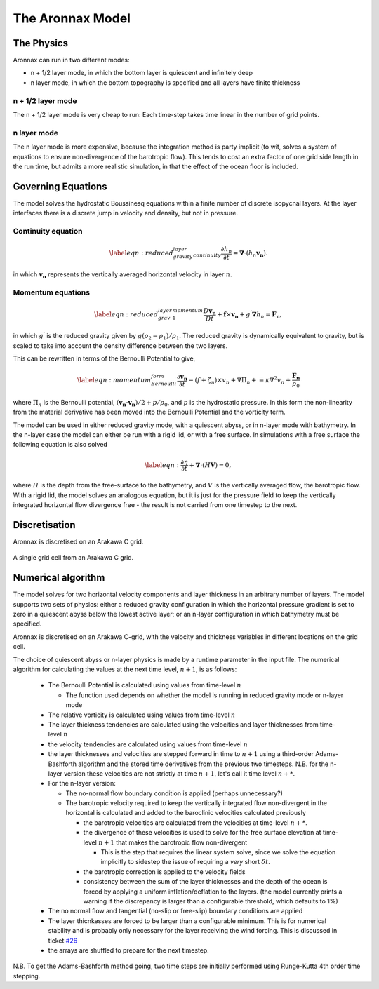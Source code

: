The Aronnax Model
********************

The Physics
============

Aronnax can run in two different modes:

- n + 1/2 layer mode, in which the bottom layer is quiescent and infinitely deep
- n layer mode, in which the bottom topography is specified and all layers have finite thickness


n + 1/2 layer mode
-------------------

The n + 1/2 layer mode is very cheap to run: Each time-step takes time
linear in the number of grid points.

n layer mode
--------------------

The n layer mode is more expensive, because the integration method is
party implicit (to wit, solves a system of equations to ensure
non-divergence of the barotropic flow).  This tends to cost an extra
factor of one grid side length in the run time, but admits a more
realistic simulation, in that the effect of the ocean floor is
included.


Governing Equations
=====================

The model solves the hydrostatic Boussinesq equations within a finite number of discrete isopycnal layers. At the layer interfaces there is a discrete jump in velocity and density, but not in pressure.

Continuity equation
-------------------
.. math::
    \label{eqn:reduced_gravity_layer_continuity} 
    \frac{\partial h_{n}}{\partial t} = \mathbf{\nabla} \cdot \left(h_{n} \mathbf{v_{n}} \right).


in which :math:`\mathbf{v_{n}}` represents the vertically averaged horizontal velocity in layer :math:`n`.

Momentum equations
-------------------
.. math::
    \label{eqn:reduced_grav_layer_1_momentum} 
    \frac{D \mathbf{v_{n}}}{D t} +  \mathbf{f} \times \mathbf{v_{n}} + g^{'}\mathbf{\nabla}h_{n} = \mathbf{F_{n}},



in which :math:`g^{'}` is the reduced gravity given by :math:`{g(\rho_{2} - \rho_{1})}/{\rho_{1}}`. The reduced gravity is dynamically equivalent to gravity, but is scaled to take into account the density difference between the two layers.

This can be rewritten in terms of the Bernoulli Potential to give,

.. math::
    \label{eqn:momentum_Bernoulli_form}
    \frac{\partial\mathbf{v_{n}}}{\partial t} - (f+\zeta_{n}) \times v_{n} + \nabla \Pi_{n} + = \kappa \nabla^{2}v_{n} + \frac{\mathbf{F_{n}}}{\rho_{0}}

where :math:`\Pi_{n}` is the Bernoulli potential, :math:`\left(\mathbf{v_{n}}\cdot\mathbf{v_{n}}\right)/2 + p/\rho_{0}`, and :math:`p` is the hydrostatic pressure. In this form the non-linearity from the material derivative has been moved into the Bernoulli Potential and the vorticity term. 



The model can be used in either reduced gravity mode, with a quiescent abyss, or in n-layer mode with bathymetry. In the n-layer case the model can either be run with a rigid lid, or with a free surface. In simulations with a free surface the following equation is also solved

.. math::
    \label{eqn:}
    \frac{\partial \eta}{\partial t} + \mathbf{\nabla} \cdot (H \mathbf{V}) = 0,

where :math:`H` is the depth from the free-surface to the bathymetry, and :math:`V` is the vertically averaged flow, the barotropic flow. With a rigid lid, the model solves an analogous equation, but it is just for the pressure field to keep the vertically integrated horizontal flow divergence free - the result is not carried from one timestep to the next.


Discretisation
===============
Aronnax is discretised on an Arakawa C grid.

.. figure:: _static/C-grid.png
   :alt: Arakawa C grid
   :width: 33%
   :align: center

   A single grid cell from an Arakawa C grid.



Numerical algorithm
====================
The model solves for two horizontal velocity components and layer thickness in an arbitrary number of layers. The model supports two sets of physics: either a reduced gravity configuration in which the horizontal pressure gradient is set to zero in a quiescent abyss below the lowest active layer; or an n-layer configuration in which bathymetry must be specified.

Aronnax is discretised on an Arakawa C-grid, with the velocity and thickness variables in different locations on the grid cell.

The choice of quiescent abyss or n-layer physics is made by a runtime parameter in the input file. The numerical algorithm for calculating the values at the next time level, :math:`n+1`, is as follows:

  - The Bernoulli Potential is calculated using values from time-level :math:`n`
  
    - The function used depends on whether the model is running in reduced gravity mode or n-layer mode
  
  - The relative vorticity is calculated using values from time-level :math:`n`
  - The layer thickness tendencies are calculated using the velocities and layer thicknesses from time-level :math:`n`
  - the velocity tendencies are calculated using values from time-level :math:`n`
  - the layer thicknesses and velocities are stepped forward in time to :math:`n+1` using a third-order Adams-Bashforth algorithm and the stored time derivatives from the previous two timesteps. N.B. for the n-layer version these velocities are not strictly at time :math:`n+1`, let's call it time level :math:`n+*`.
  - For the n-layer version:
  
    - The no-normal flow boundary condition is applied (perhaps unnecessary?)
    - The barotropic velocity required to keep the vertically integrated flow non-divergent in the horizontal is calculated and added to the baroclinic velocities calculated previously
    
      - the barotropic velocities are calculated from the velocities at time-level :math:`n+*`.
      - the divergence of these velocities is used to solve for the free surface elevation at time-level :math:`n+1` that makes the barotropic flow non-divergent
      
        - This is the step that requires the linear system solve, since we solve the equation implicitly to sidestep the issue of requiring a *very* short :math:`\delta t`.
      
      
      - the barotropic correction is applied to the velocity fields
      - consistency between the sum of the layer thicknesses and the depth of the ocean is forced by applying a uniform inflation/deflation to the layers. (the model currently prints a warning if the discrepancy is larger than a configurable threshold, which defaults to 1\%)
    
  
  - The no normal flow and tangential (no-slip or free-slip) boundary conditions are applied
  - The layer thicnkesses are forced to be larger than a configurable minimum. This is for numerical stability and is probably only necessary for the layer receiving the wind forcing. This is discussed in ticket `#26 <https://github.com/edoddridge/aronnax/issues/26>`_
  - the arrays are shuffled to prepare for the next timestep.


N.B. To get the Adams-Bashforth method going, two time steps are initially performed using Runge-Kutta 4th order time stepping.
